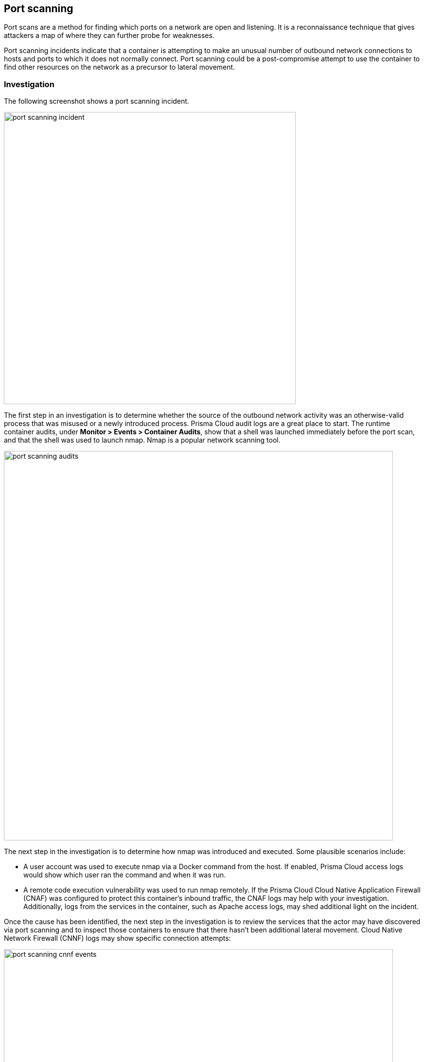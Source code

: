 == Port scanning

Port scans are a method for finding which ports on a network are open and listening.
It is a reconnaissance technique that gives attackers a map of where they can further probe for weaknesses.

Port scanning incidents indicate that a container is attempting to make an unusual number of outbound network connections to hosts and ports to which it does not normally connect.
Port scanning could be a post-compromise attempt to use the container to find other resources on the network as a precursor to lateral movement.

=== Investigation

The following screenshot shows a port scanning incident.

image::port_scanning_incident.png[width=600]

The first step in an investigation is to determine whether the source of the outbound network activity was an otherwise-valid process that was misused or a newly introduced process.
Prisma Cloud audit logs are a great place to start.
The runtime container audits, under *Monitor > Events > Container Audits*, show that a shell was launched immediately before the port scan, and that the shell was used to launch nmap.
Nmap is a popular network scanning tool.

image::port_scanning_audits.png[width=800]

The next step in the investigation is to determine how nmap was introduced and executed.
Some plausible scenarios include:

* A user account was used to execute nmap via a Docker command from the host.
If enabled, Prisma Cloud access logs would show which user ran the command and when it was run.
* A remote code execution vulnerability was used to run nmap remotely.
If the Prisma Cloud Cloud Native Application Firewall (CNAF) was configured to protect this container’s inbound traffic, the CNAF logs may help with your investigation.
Additionally, logs from the services in the container, such as Apache access logs, may shed additional light on the incident.

Once the cause has been identified, the next step in the investigation is to review the services that the actor may have discovered via port scanning and to inspect those containers to ensure that there hasn’t been additional lateral movement.
Cloud Native Network Firewall (CNNF) logs may show specific connection attempts:

image::port_scanning_cnnf_events.png[width=800]

=== Mitigation

Mitigation and remediation for a port scanning incident should focus on resolving the issue that allowed execution of the responsible process.
However, enabling blocking in CNNF may provide additional mitigation.
CNNF blocking drops packets in network flows that have not been xref:../../firewalls/cnnf.adoc#[allowed in the container models].

To enable blocking:

. Open Console.

. Go to *Defend > Firewalls > Cloud Native Network Firewall*.

. Under *Cloud Native Network Firewall rules*, set *Effect* to *Prevent*.
